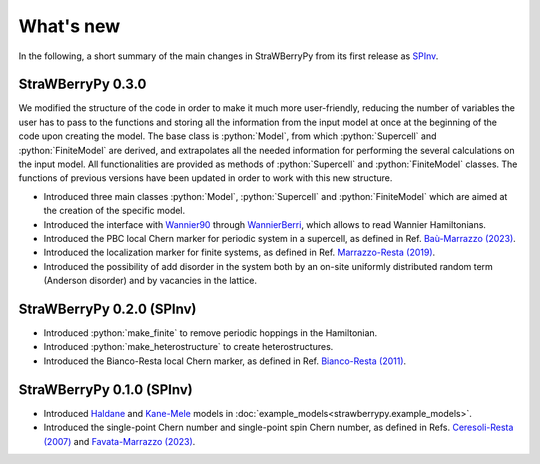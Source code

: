 .. role:: python(code)
    :language: python
    :class: highlight

What's new
==========
In the following, a short summary of the main changes in StraWBerryPy from its first release as `SPInv <https://github.com/roberta-favata/spinv>`_.

StraWBerryPy 0.3.0
^^^^^^^^^^^^^^^^^^

We modified the structure of the code in order to make it much more user-friendly, reducing the number of variables the user has to pass to the functions and storing all the information from the input model at once at the beginning of the code upon creating the model. 
The base class is :python:`Model`, from which :python:`Supercell` and :python:`FiniteModel` are derived, and extrapolates all the needed information for performing the several calculations on the input model. All functionalities are provided as methods of  :python:`Supercell` and :python:`FiniteModel` classes.
The functions of previous versions have been updated in order to work with this new structure.

* Introduced three main classes :python:`Model`, :python:`Supercell` and :python:`FiniteModel` which are aimed at the creation of the specific model.
* Introduced the interface with `Wannier90 <https://wannier.org/>`_ through `WannierBerri <https://wannier-berri.org/index.html>`_, which allows to read Wannier Hamiltonians.
* Introduced the PBC local Chern marker for periodic system in a supercell, as defined in Ref. `Baù-Marrazzo (2023) <https://arxiv.org/abs/2310.15783>`_.
* Introduced the localization marker for finite systems, as defined in Ref. `Marrazzo-Resta (2019) <https://doi.org/10.1103/PhysRevLett.122.166602>`_.
* Introduced the possibility of add disorder in the system both by an on-site uniformly distributed random term (Anderson disorder) and by vacancies in the lattice.

StraWBerryPy 0.2.0 (SPInv)
^^^^^^^^^^^^^^^^^^^^^^^^^^

* Introduced :python:`make_finite` to remove periodic hoppings in the Hamiltonian.
* Introduced :python:`make_heterostructure` to create heterostructures.
* Introduced the Bianco-Resta local Chern marker, as defined in Ref. `Bianco-Resta (2011) <https://doi.org/10.1103/PhysRevB.84.241106>`_.

StraWBerryPy 0.1.0 (SPInv)
^^^^^^^^^^^^^^^^^^^^^^^^^^

* Introduced `Haldane <https://doi.org/10.1103/PhysRevLett.61.2015>`_ and `Kane-Mele <https://doi.org/10.1103/PhysRevLett.95.226801>`_ models in :doc:`example_models<strawberrypy.example_models>`.
* Introduced the single-point Chern number and single-point spin Chern number, as defined in Refs. `Ceresoli-Resta (2007) <https://journals.aps.org/prb/abstract/10.1103/PhysRevB.76.012405>`_ and `Favata-Marrazzo (2023) <https://iopscience.iop.org/article/10.1088/2516-1075/acba6f/meta>`_.
